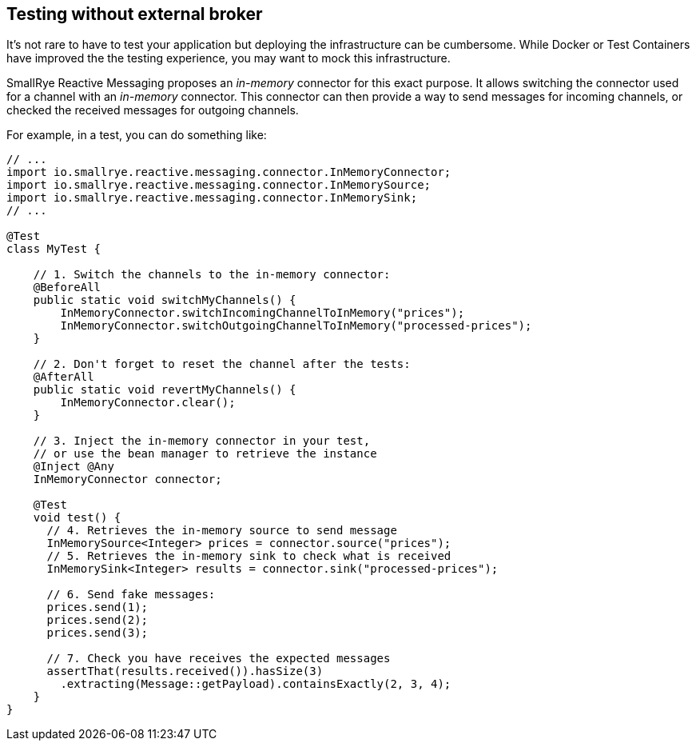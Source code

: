 == Testing without external broker

It's not rare to have to test your application but deploying the infrastructure can be cumbersome.
While Docker or Test Containers have improved the the testing experience, you may want to mock this infrastructure.

SmallRye Reactive Messaging proposes an _in-memory_ connector for this exact purpose.
It allows switching the connector used for a channel with an _in-memory_ connector.
This connector can then provide a way to send messages for incoming channels, or checked the received messages for outgoing
channels.

For example, in a test, you can do something like:

[source, java]
----
// ...
import io.smallrye.reactive.messaging.connector.InMemoryConnector;
import io.smallrye.reactive.messaging.connector.InMemorySource;
import io.smallrye.reactive.messaging.connector.InMemorySink;
// ...

@Test
class MyTest {

    // 1. Switch the channels to the in-memory connector:
    @BeforeAll
    public static void switchMyChannels() {
        InMemoryConnector.switchIncomingChannelToInMemory("prices");
        InMemoryConnector.switchOutgoingChannelToInMemory("processed-prices");
    }

    // 2. Don't forget to reset the channel after the tests:
    @AfterAll
    public static void revertMyChannels() {
        InMemoryConnector.clear();
    }

    // 3. Inject the in-memory connector in your test,
    // or use the bean manager to retrieve the instance
    @Inject @Any
    InMemoryConnector connector;

    @Test
    void test() {
      // 4. Retrieves the in-memory source to send message
      InMemorySource<Integer> prices = connector.source("prices");
      // 5. Retrieves the in-memory sink to check what is received
      InMemorySink<Integer> results = connector.sink("processed-prices");

      // 6. Send fake messages:
      prices.send(1);
      prices.send(2);
      prices.send(3);

      // 7. Check you have receives the expected messages
      assertThat(results.received()).hasSize(3)
        .extracting(Message::getPayload).containsExactly(2, 3, 4);
    }
}
----

